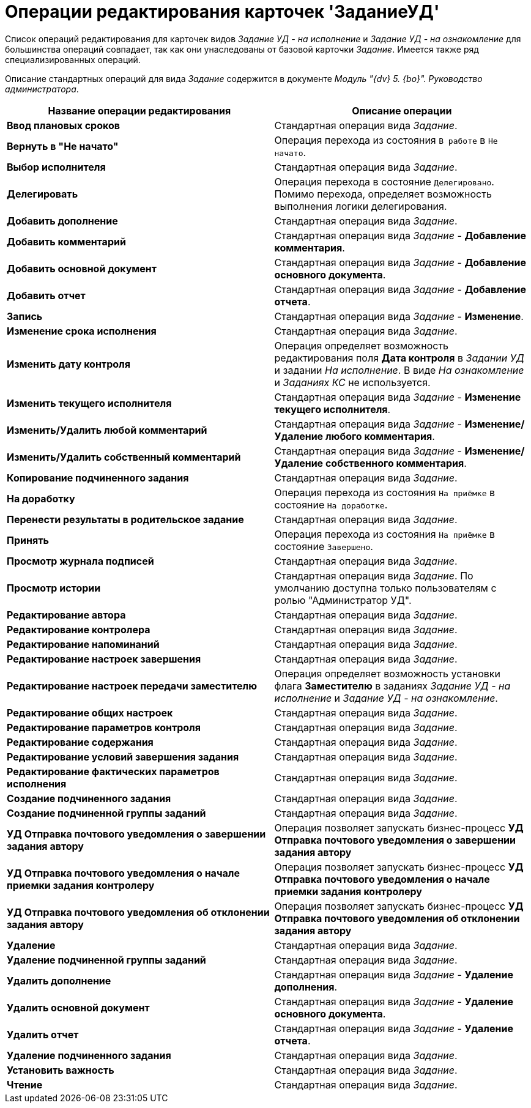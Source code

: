= Операции редактирования карточек 'ЗаданиеУД'

Список операций редактирования для карточек видов _Задание УД - на исполнение_ и _Задание УД - на ознакомление_ для большинства операций совпадает, так как они унаследованы от базовой карточки _Задание_. Имеется также ряд специализированных операций.

Описание стандартных операций для вида _Задание_ содержится в документе _Модуль "{dv} 5. {bo}". Руководство администратора_.

[width="100%",cols="51%,49%",options="header",]
|===
|Название операции редактирования |Описание операции
|*Ввод плановых сроков* |Стандартная операция вида _Задание_.
|*Вернуть в "Не начато"* |Операция перехода из состояния `В работе` в `Не начато`.
|*Выбор исполнителя* |Стандартная операция вида _Задание_.
|*Делегировать* |Операция перехода в состояние `Делегировано`. Помимо перехода, определяет возможность выполнения логики делегирования.
|*Добавить дополнение* |Стандартная операция вида _Задание_.
|*Добавить комментарий* |Стандартная операция вида _Задание_ - *Добавление комментария*.
|*Добавить основной документ* |Стандартная операция вида _Задание_ - *Добавление основного документа*.
|*Добавить отчет* |Стандартная операция вида _Задание_ - *Добавление отчета*.
|*Запись* |Стандартная операция вида _Задание_ - *Изменение*.
|*Изменение срока исполнения* |Стандартная операция вида _Задание_.
|*Изменить дату контроля* |Операция определяет возможность редактирования поля *Дата контроля* в _Задании УД_ и задании _На исполнение_. В виде _На ознакомление_ и _Заданиях КС_ не используется.
|*Изменить текущего исполнителя* |Стандартная операция вида _Задание_ - *Изменение текущего исполнителя*.
|*Изменить/Удалить любой комментарий* |Стандартная операция вида _Задание_ - *Изменение/Удаление любого комментария*.
|*Изменить/Удалить собственный комментарий* |Стандартная операция вида _Задание_ - *Изменение/Удаление собственного комментария*.
|*Копирование подчиненного задания* |Стандартная операция вида _Задание_.
|*На доработку* |Операция перехода из состояния `На приёмке` в состояние `На доработке`.
|*Перенести результаты в родительское задание* |Стандартная операция вида _Задание_.
|*Принять* |Операция перехода из состояния `На приёмке` в состояние `Завершено`.
|*Просмотр журнала подписей* |Стандартная операция вида _Задание_.
|*Просмотр истории* |Стандартная операция вида _Задание_. По умолчанию доступна только пользователям с ролью "Администратор УД".
|*Редактирование автора* |Стандартная операция вида _Задание_.
|*Редактирование контролера* |Стандартная операция вида _Задание_.
|*Редактирование напоминаний* |Стандартная операция вида _Задание_.
|*Редактирование настроек завершения* |Стандартная операция вида _Задание_.
|*Редактирование настроек передачи заместителю* |Операция определяет возможность установки флага *Заместителю* в заданиях _Задание УД - на исполнение_ и _Задание УД - на ознакомление_.
|*Редактирование общих настроек* |Стандартная операция вида _Задание_.
|*Редактирование параметров контроля* |Стандартная операция вида _Задание_.
|*Редактирование содержания* |Стандартная операция вида _Задание_.
|*Редактирование условий завершения задания* |Стандартная операция вида _Задание_.
|*Редактирование фактических параметров исполнения* |Стандартная операция вида _Задание_.
|*Создание подчиненного задания* |Стандартная операция вида _Задание_.
|*Создание подчиненной группы заданий* |Стандартная операция вида _Задание_.
|*УД Отправка почтового уведомления о завершении задания автору* |Операция позволяет запускать бизнес-процесс *УД Отправка почтового уведомления о завершении задания автору*
|*УД Отправка почтового уведомления о начале приемки задания контролеру* |Операция позволяет запускать бизнес-процесс *УД Отправка почтового уведомления о начале приемки задания контролеру*
|*УД Отправка почтового уведомления об отклонении задания автору* |Операция позволяет запускать бизнес-процесс *УД Отправка почтового уведомления об отклонении задания автору*
|*Удаление* |Стандартная операция вида _Задание_.
|*Удаление подчиненной группы заданий* |Стандартная операция вида _Задание_.
|*Удалить дополнение* |Стандартная операция вида _Задание_ - *Удаление дополнения*.
|*Удалить основной документ* |Стандартная операция вида _Задание_ - *Удаление основного документа*.
|*Удалить отчет* |Стандартная операция вида _Задание_ - *Удаление отчета*.
|*Удаление подчиненного задания* |Стандартная операция вида _Задание_.
|*Установить важность* |Стандартная операция вида _Задание_.
|*Чтение* |Стандартная операция вида _Задание_.
|===
